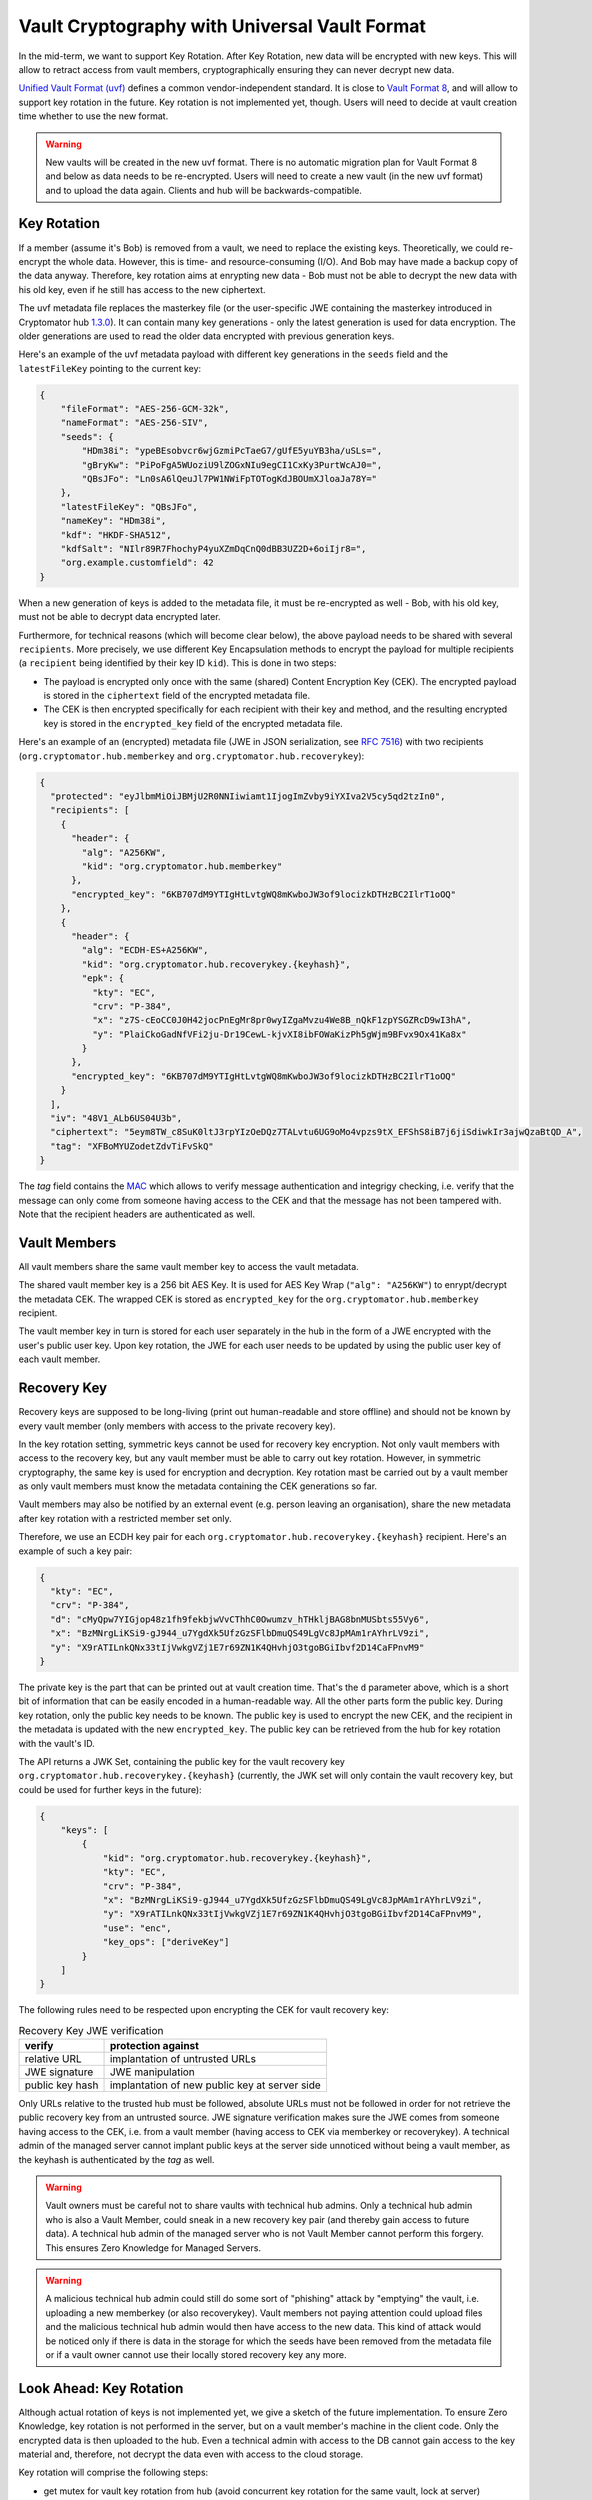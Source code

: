 Vault Cryptography with Universal Vault Format
==============================================

In the mid-term, we want to support Key Rotation.
After Key Rotation, new data will be encrypted with new keys.
This will allow to retract access from vault members,
cryptographically ensuring they can never decrypt new data.

`Unified Vault Format (uvf) <https://github.com/encryption-alliance/unified-vault-format>`_
defines a common vendor-independent standard. It is close to `Vault Format 8 <https://docs.cryptomator.org/en/latest/misc/vault-format-history/>`_,
and will allow to support key rotation in the future.
Key rotation is not implemented yet, though.
Users will need to decide at vault creation time whether to use the new format.

.. warning::
    New vaults will be created in the new uvf format.
    There is no automatic migration plan for Vault Format 8 and below as data needs to be re-encrypted.
    Users will need to create a new vault (in the new uvf format) and to upload the data again.
    Clients and hub will be backwards-compatible.


.. _security/uvf/key-rotation:

Key Rotation
------------
If a member (assume it's Bob) is removed from a vault, we need to replace the existing keys.
Theoretically, we could re-encrypt the whole data. However, this is time- and resource-consuming (I/O). And Bob may have made a backup copy of the data anyway.
Therefore, key rotation aims at enrypting new data - Bob must not be able to decrypt the new data with his old key, even if he still has access to the new ciphertext.

The uvf metadata file replaces the masterkey file (or the user-specific JWE containing the masterkey introduced in Cryptomator hub `1.3.0 <https://github.com/cryptomator/hub/releases/tag/1.3.0>`_).
It can contain many key generations - only the latest generation is used for data encryption.
The older generations are used to read the older data encrypted with previous generation keys.

Here's an example of the uvf metadata payload with different key generations in the ``seeds`` field and the ``latestFileKey`` pointing to the current key:

.. code-block:: json

    {
        "fileFormat": "AES-256-GCM-32k",
        "nameFormat": "AES-256-SIV",
        "seeds": {
            "HDm38i": "ypeBEsobvcr6wjGzmiPcTaeG7/gUfE5yuYB3ha/uSLs=",
            "gBryKw": "PiPoFgA5WUoziU9lZOGxNIu9egCI1CxKy3PurtWcAJ0=",
            "QBsJFo": "Ln0sA6lQeuJl7PW1NWiFpTOTogKdJBOUmXJloaJa78Y="
        },
        "latestFileKey": "QBsJFo",
        "nameKey": "HDm38i",
        "kdf": "HKDF-SHA512",
        "kdfSalt": "NIlr89R7FhochyP4yuXZmDqCnQ0dBB3UZ2D+6oiIjr8=",
        "org.example.customfield": 42
    }


When a new generation of keys is added to the metadata file, it must be re-encrypted as well - Bob, with his old key, must not be able to decrypt data encrypted later.

Furthermore, for technical reasons (which will become clear below), the above payload needs to be shared with several ``recipients``.
More precisely, we use different Key Encapsulation methods to encrypt the payload for multiple recipients (a ``recipient`` being identified by their key ID ``kid``).
This is done in two steps:

- The payload is encrypted only once with the same (shared) Content Encryption Key (CEK). The encrypted payload is stored in the ``ciphertext`` field of the encrypted metadata file.
- The CEK is then encrypted specifically for each recipient with their key and method, and the resulting encrypted key is stored in the ``encrypted_key`` field of the encrypted metadata file.

Here's an example of an (encrypted) metadata file (JWE in JSON serialization, see `RFC 7516 <https://www.rfc-editor.org/rfc/rfc7516.html>`_)  with two recipients (``org.cryptomator.hub.memberkey`` and ``org.cryptomator.hub.recoverykey``):

.. code-block:: json

    {
      "protected": "eyJlbmMiOiJBMjU2R0NNIiwiamt1IjogImZvby9iYXIva2V5cy5qd2tzIn0",
      "recipients": [
        {
          "header": {
            "alg": "A256KW",
            "kid": "org.cryptomator.hub.memberkey"
          },
          "encrypted_key": "6KB707dM9YTIgHtLvtgWQ8mKwboJW3of9locizkDTHzBC2IlrT1oOQ"
        },
        {
          "header": {
            "alg": "ECDH-ES+A256KW",
            "kid": "org.cryptomator.hub.recoverykey.{keyhash}",
            "epk": {
              "kty": "EC",
              "crv": "P-384",
              "x": "z7S-cEoCC0J0H42jocPnEgMr8pr0wyIZgaMvzu4We8B_nQkF1zpYSGZRcD9wI3hA",
              "y": "PlaiCkoGadNfVFi2ju-Dr19CewL-kjvXI8ibFOWaKizPh5gWjm9BFvx9Ox41Ka8x"
            }
          },
          "encrypted_key": "6KB707dM9YTIgHtLvtgWQ8mKwboJW3of9locizkDTHzBC2IlrT1oOQ"
        }
      ],
      "iv": "48V1_ALb6US04U3b",
      "ciphertext": "5eym8TW_c8SuK0ltJ3rpYIzOeDQz7TALvtu6UG9oMo4vpzs9tX_EFShS8iB7j6jiSdiwkIr3ajwQzaBtQD_A",
      "tag": "XFBoMYUZodetZdvTiFvSkQ"
    }

The `tag` field contains the `MAC <https://en.wikipedia.org/wiki/Message_authentication_code>`_ which allows to verify message authentication and integrigy checking, i.e.
verify that the message can only come from someone having access to the CEK and that the message has not been tampered with.
Note that the recipient headers are authenticated as well.

.. image:: ../img/security/uvf_key_rotation.drawio.png
    :alt: uvf Key Rotation
    :width: 700px
    :align: center



Vault Members
-------------
All vault members share the same vault member key to access the vault metadata.

The shared vault member key is a 256 bit AES Key. It is used for AES Key Wrap (``"alg": "A256KW"``) to enrypt/decrypt the metadata CEK.
The wrapped CEK is stored as ``encrypted_key`` for the ``org.cryptomator.hub.memberkey`` recipient.

The vault member key in turn is stored for each user separately in the hub in the form of a JWE encrypted with the user's public user key.
Upon key rotation, the JWE for each user needs to be updated by using the public user key of each vault member.




Recovery Key
------------
Recovery keys are supposed to be long-living (print out human-readable and store offline) and should not be known by every vault member (only members with access to the private recovery key).

In the key rotation setting, symmetric keys cannot be used for recovery key encryption.
Not only vault members with access to the recovery key, but any vault member must be able  to carry out key rotation.
However, in symmetric cryptography, the same key is used for encryption and decryption.
Key rotation mast be carried out by a vault member as only vault members must know the metadata containing the CEK generations so far.

Vault members may also be notified by an external event (e.g. person leaving an organisation), share the new metadata after key rotation with a restricted member set only.


Therefore, we use an ECDH key pair for each ``org.cryptomator.hub.recoverykey.{keyhash}`` recipient. Here's an example of such a key pair:

.. code-block:: json

    {
      "kty": "EC",
      "crv": "P-384",
      "d": "cMyQpw7YIGjop48z1fh9fekbjwVvCThhC0Owumzv_hTHkljBAG8bnMUSbts55Vy6",
      "x": "BzMNrgLiKSi9-gJ944_u7YgdXk5UfzGzSFlbDmuQS49LgVc8JpMAm1rAYhrLV9zi",
      "y": "X9rATILnkQNx33tIjVwkgVZj1E7r69ZN1K4QHvhjO3tgoBGiIbvf2D14CaFPnvM9"
    }

The private key is the part that can be printed out at vault creation time.
That's the ``d`` parameter above, which is a short bit of information that can be easily encoded in a human-readable way.
All the other parts form the public key.
During key rotation, only the public key needs to be known.
The public key is used to encrypt the new CEK, and the recipient in the metadata is updated with the new ``encrypted_key``.
The public key can be retrieved from the hub for key rotation with the vault's ID.

The API returns a JWK Set, containing the public key for the vault recovery key ``org.cryptomator.hub.recoverykey.{keyhash}``
(currently, the JWK set will only contain the vault recovery key, but could be used for further keys in the future):

.. code-block:: json

    {
        "keys": [
            {
                "kid": "org.cryptomator.hub.recoverykey.{keyhash}",
                "kty": "EC",
                "crv": "P-384",
                "x": "BzMNrgLiKSi9-gJ944_u7YgdXk5UfzGzSFlbDmuQS49LgVc8JpMAm1rAYhrLV9zi",
                "y": "X9rATILnkQNx33tIjVwkgVZj1E7r69ZN1K4QHvhjO3tgoBGiIbvf2D14CaFPnvM9",
                "use": "enc",
                "key_ops": ["deriveKey"]
            }
        ]
    }

The following rules need to be respected upon encrypting the CEK for vault recovery key:

.. csv-table:: Recovery Key JWE verification
    :header: "verify",  "protection against"


    "relative URL",  "implantation of untrusted URLs "
    "JWE signature", "JWE manipulation"
    "public key hash",  "implantation of new public key at server side"

Only URLs relative to the trusted hub must be followed, absolute URLs must not be followed in order for not retrieve the public recovery key from an untrusted source.
JWE signature verification makes sure the JWE comes from someone having access to the CEK, i.e. from a vault member (having access to CEK via memberkey or recoverykey).
A technical admin of the managed server cannot implant public keys at the server side unnoticed without being a vault member, as the keyhash is authenticated by the `tag` as well.


.. warning::
    Vault owners must be careful not to share vaults with technical hub admins.
    Only a technical hub admin who is also a Vault Member, could sneak in a new recovery key pair (and thereby gain access to future data).
    A technical hub admin of the managed server who is not Vault Member cannot perform this forgery.
    This ensures Zero Knowledge for Managed Servers.

.. warning::
    A malicious technical hub admin could still do some sort of "phishing" attack by "emptying" the vault, i.e. uploading a new memberkey (or also recoverykey).
    Vault members not paying attention could upload files and  the malicious technical hub admin would then have access to the new data.
    This kind of attack would be noticed only if there is data in the storage for which the seeds have been removed from the metadata file or
    if a vault owner cannot use their locally stored recovery key any more.


Look Ahead: Key Rotation
------------------------
Although actual rotation of keys is not implemented yet, we give a sketch of the future implementation.
To ensure Zero Knowledge, key rotation is not performed in the server, but on a vault member's machine in the client code.
Only the encrypted data is then uploaded to the hub.
Even a technical admin with access to the DB cannot gain access to the key material and, therefore, not decrypt the data even with access to the cloud storage.

Key rotation will comprise the following steps:

- get mutex for vault key rotation from hub (avoid concurrent key rotation for the same vault, lock at server)
- generate new memberkey
- encrypt new memberkey for all members with their public user key and update their vault access token
- generate new CEK
- generate new seed for data encryption and add to `seeds` of new metadata payload
- encrypt payload with CEK for `ciphertext` of new metadata JWE
- encrypt CEK with new memberkey and public recovery key into corresponding `encrypted_key` new metadata JWE
- upload new metadata JWE
- return mutex for vault key rotation to hub


File Header Encryption
----------------------
.. warning::
    TODO: Differences to Vault8?

File Content Encryption
-----------------------
.. warning::
    TODO: Differences to Vault8?

Directory Ids
-------------
.. warning::
    TODO: Differences to Vault8?

Filename Encryption
-------------------
.. warning::
    TODO: Differences to Vault8?

Name Shortening
---------------
.. warning::
    TODO: Differences to Vault8?

Backup Directory Ids
--------------------
.. warning::
    TODO: Differences to Vault8?